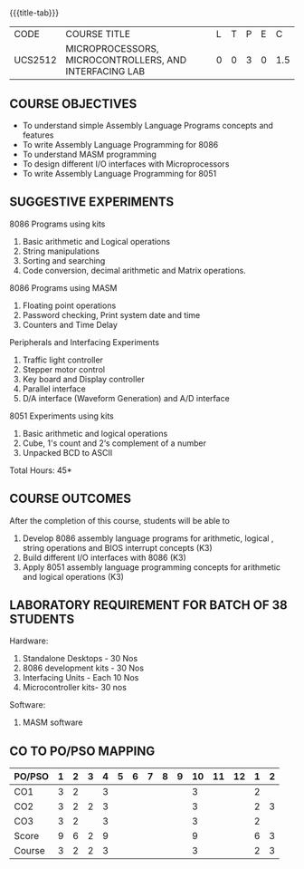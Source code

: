 * 
:properties:
:author: Dr. K. R. Sarath Chandran and Ms.S.Angel Deborah
:date: 9.03.2021(Revision1 with COs)/29.3.2021 (Changes highlighted), 13.06.2021 (CO-PO mapping updated), 17.06.2021(Action Verbs Updated)
:end:

#+startup: showall
{{{title-tab}}}
| CODE    | COURSE TITLE                                           | L | T | P | E |   C |
| UCS2512 | MICROPROCESSORS, MICROCONTROLLERS, AND INTERFACING LAB | 0 | 0 | 3 | 0 | 1.5 |

** R2021 CHANGES :noexport:
1. Serial interface dropped
2. Waveform generation clubbed with D/A interface
3. Square program in 8051 is dropped
4. 1's count is introduced in 8051
   
#+startup: showall

** COURSE OBJECTIVES
- To understand simple Assembly Language Programs concepts and features
- To write Assembly Language Programming for 8086  
- To understand MASM programming
- To design different I/O interfaces with Microprocessors
- To write Assembly Language Programming for 8051

** SUGGESTIVE EXPERIMENTS
8086 Programs using kits 
1. Basic arithmetic and Logical operations
2. String manipulations
3. Sorting and searching
4. Code conversion, decimal arithmetic and Matrix operations.

8086 Programs using MASM
5. Floating point operations
6. Password checking, Print system date and time
7. Counters and Time Delay

Peripherals and Interfacing Experiments
8. Traffic light controller
9. Stepper motor control
10. Key board and Display controller
11. Parallel interface
12. D/A interface (Waveform Generation) and A/D interface

8051 Experiments using kits
13. Basic arithmetic and logical operations
14. Cube, 1's count and 2‘s complement of a number
15. Unpacked BCD to ASCII


\hfill *Total Hours: 45*

** COURSE OUTCOMES
After the completion of this course, students will be able to 
1. Develop 8086 assembly language programs for arithmetic, logical , string operations  and BIOS interrupt concepts (K3)
2. Build different I/O interfaces with 8086 (K3)
3. Apply 8051 assembly language programming concepts for arithmetic and logical operations (K3)

** LABORATORY REQUIREMENT FOR BATCH OF 38 STUDENTS
Hardware:
1. Standalone Desktops - 30 Nos
2. 8086 development kits - 30 Nos
3. Interfacing Units - Each 10 Nos
4. Microcontroller kits- 30 nos

Software:
1. MASM software


** CO TO PO/PSO MAPPING
| PO/PSO | 1 | 2 | 3 | 4 | 5 | 6 | 7 | 8 | 9 | 10 | 11 | 12 | 1 | 2 |
|--------+---+---+---+---+---+---+---+---+---+----+----+----+---+---|
| CO1    | 3 | 2 |   | 3 |   |   |   |   |   |  3 |    |    | 2 |   |
| CO2    | 3 | 2 | 2 | 3 |   |   |   |   |   |  3 |    |    | 2 | 3 |
| CO3    | 3 | 2 |   | 3 |   |   |   |   |   |  3 |    |    | 2 |   |
|--------+---+---+---+---+---+---+---+---+---+----+----+----+---+---|
| Score  | 9 | 6 | 2 | 9 |   |   |   |   |   |  9 |    |    | 6 | 3 |
| Course | 3 | 2 | 2 | 3 |   |   |   |   |   |  3 |    |    | 2 | 3 |
